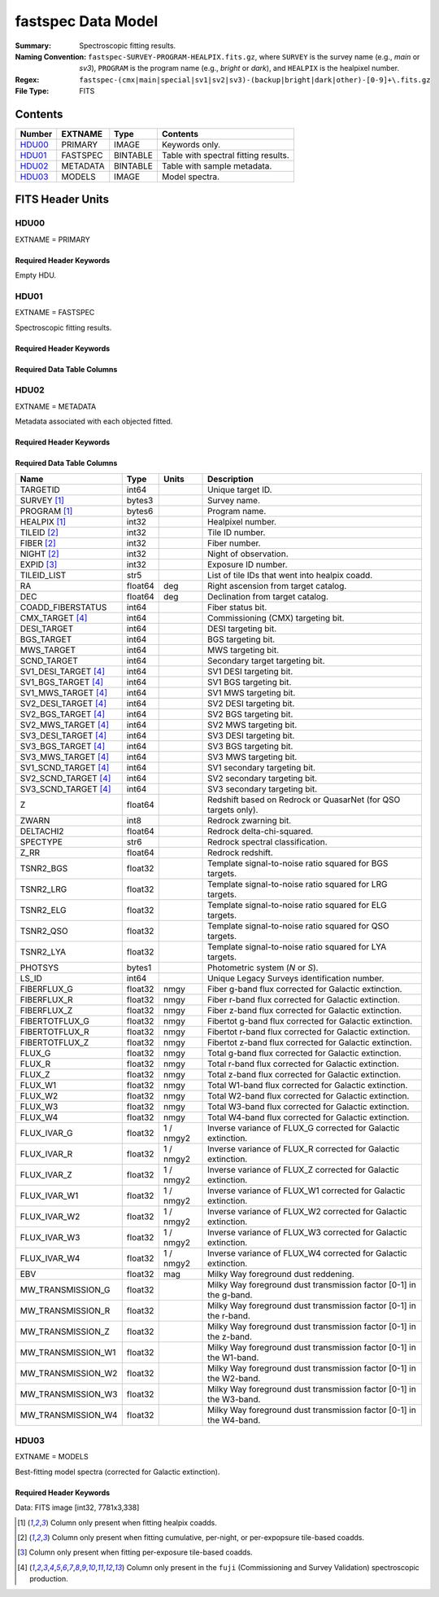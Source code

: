 .. _fastspec datamodel:

===================
fastspec Data Model
===================

:Summary: Spectroscopic fitting results.
:Naming Convention:
    ``fastspec-SURVEY-PROGRAM-HEALPIX.fits.gz``, where
    ``SURVEY`` is the survey name (e.g., *main* or *sv3*), ``PROGRAM`` is the
    program name (e.g., *bright* or *dark*), and ``HEALPIX`` is the healpixel number.
:Regex: ``fastspec-(cmx|main|special|sv1|sv2|sv3)-(backup|bright|dark|other)-[0-9]+\.fits.gz``
:File Type: FITS

Contents
========

====== ============ ======== ======================
Number EXTNAME      Type     Contents
====== ============ ======== ======================
HDU00_ PRIMARY      IMAGE    Keywords only.
HDU01_ FASTSPEC     BINTABLE Table with spectral fitting results.
HDU02_ METADATA     BINTABLE Table with sample metadata.
HDU03_ MODELS       IMAGE    Model spectra.
====== ============ ======== ======================

FITS Header Units
=================

HDU00
-----

EXTNAME = PRIMARY

Required Header Keywords
~~~~~~~~~~~~~~~~~~~~~~~~

.. collapse:: Required Header Keywords Table
    :open:

    .. rst-class:: keywords

    ======== ================ ==== ==============================================
    KEY      Example Value    Type Comment
    ======== ================ ==== ==============================================
    SPECPROD fuji             str  Spectroscopic production name
    COADDTYP healpix          str  Type of spectral coadd (healpix,cumulative,pernight,perexp)
    CHECKSUM ZHWHZHVFZHVFZHVF str  HDU checksum updated 2022-08-02T19:06:22
    DATASUM  0                str  data unit checksum updated 2022-08-02T19:06:22
    ======== ================ ==== ==============================================

Empty HDU.

HDU01
-----

EXTNAME = FASTSPEC

Spectroscopic fitting results.

Required Header Keywords
~~~~~~~~~~~~~~~~~~~~~~~~

.. collapse:: Required Header Keywords Table
    :open:

    .. rst-class:: keywords

    ======== ================ ==== ==============================================
    KEY      Example Value    Type Comment
    ======== ================ ==== ==============================================
    NAXIS1   3115             int  length of dimension 1
    NAXIS2   338              int  length of dimension 2
    CHECKSUM WLDnaKDlWKDlaKDl str  HDU checksum updated 2022-08-03T14:25:08
    DATASUM  756558178        str  data unit checksum updated 2022-08-03T14:25:08
    ======== ================ ==== ==============================================

Required Data Table Columns
~~~~~~~~~~~~~~~~~~~~~~~~~~~

.. rst-class:: columns

========================= ============ ============================= ============================================
Name                      Type        Units                         Description
========================= ============ ============================= ============================================
                 TARGETID        int64                               Unique target ID.
              SURVEY [1]_       bytes3                               Survey name.
             PROGRAM [1]_       bytes6                               Program name.
             HEALPIX [1]_        int32                               Healpixel number.
              TILEID [2]_        int32                               Tile ID number.
               FIBER [2]_        int32                               Fiber number.
               NIGHT [2]_        int32                               Night of observation.
               EXPID [3]_        int32                               Exposure ID number.
                        Z      float64                               Stellar continuum redshift.
                    COEFF float32[168]                               Continuum coefficients.
                    RCHI2      float32                               Reduced chi-squared of the stellar continuum fit.
            CONTINUUM_AGE      float32                           Gyr Light-weighted age.
             CONTINUUM_AV      float32                           mag Intrinsic attenuation.
        CONTINUUM_AV_IVAR      float32                      1 / mag2 Inverse variance of CONTINUUM_AV.
          CONTINUUM_VDISP      float32                        km / s Stellar velocity dispersion.
     CONTINUUM_VDISP_IVAR      float32                      s2 / km2 Inverse variance of CONTINUUM_VDISP.
          CONTINUUM_SNR_B      float32                               Median signal-to-noise ratio per pixel in *b* camera.
          CONTINUUM_SNR_R      float32                               Median signal-to-noise ratio per pixel in *r* camera.
          CONTINUUM_SNR_Z      float32                               Median signal-to-noise ratio per pixel in *z* camera.
   CONTINUUM_SMOOTHCORR_B      float32                       percent Mean value of the smooth continuum correction divided by the best-fitting continuum model in the *b* camera.
   CONTINUUM_SMOOTHCORR_R      float32                       percent Mean value of the smooth continuum correction divided by the best-fitting continuum model in the *r* camera.
   CONTINUUM_SMOOTHCORR_Z      float32                       percent Mean value of the smooth continuum correction divided by the best-fitting continuum model in the *z* camera.
                   DN4000      float32                               Narrow 4000-A break index (from Balogh et al. 1999) measured from the data.
              DN4000_IVAR      float32                               Inverse variance of DN4000.
             DN4000_MODEL      float32                               Narrow 4000-A break index (from Balogh et al. 1999) measured from the best-fitting continuum model.
             FLUX_SYNTH_G      float32                          nmgy g-band flux synthesized from the data.
             FLUX_SYNTH_R      float32                          nmgy r-band flux synthesized from the data.
             FLUX_SYNTH_Z      float32                          nmgy z-band flux synthesized from the data.
       FLUX_SYNTH_MODEL_G      float32                          nmgy g-band flux synthesized from the best-fitting continuum model.
       FLUX_SYNTH_MODEL_R      float32                          nmgy r-band flux synthesized from the best-fitting continuum model.
       FLUX_SYNTH_MODEL_Z      float32                          nmgy z-band flux synthesized from the best-fitting continuum model.
                    RCHI2      float32                               Reduced chi-squared of the full-spectrum fit (continuum plus emission lines).
          LINERCHI2_BROAD      float32                               Reduced chi-squared of an emission-line model which includes broad lines.
          DELTA_LINERCHI2      float32                               Difference in the reduced chi-squared values between an emission-line model with narrow lines only and a model with both broad and narrow lines.
                 NARROW_Z      float32                        km / s Mean redshift of well-measured narrow rest-frame optical emission lines (defaults to CONTINIUUM_Z).
                  BROAD_Z      float32                        km / s Mean redshift of well-measured broad rest-frame optical emission lines (defaults to CONTINIUUM_Z).
                     UV_Z      float32                        km / s Mean redshift of well-measured rest-frame UV emission lines (defaults to CONTINIUUM_Z).
             NARROW_SIGMA      float32                        km / s Mean line-width of well-measured narrow rest-frame optical emission lines.
              BROAD_SIGMA      float32                        km / s Mean line-width of well-measured broad rest-frame optical emission lines.
                 UV_SIGMA      float32                        km / s Mean line-width of well-measured rest-frame UV emission lines.
       MGII_DOUBLET_RATIO      float32                               MgII 2796 / 2803 doublet line-ratio.
        OII_DOUBLET_RATIO      float32                               [OII] 3726 / 3729 doublet line-ratio.
        SII_DOUBLET_RATIO      float32                               [SII] 6731 / 6716 doublet line-ratio.
              OI_1304_AMP      float32  1e-17 erg / (Angstrom cm2 s) Emission line amplitude.
         OI_1304_AMP_IVAR      float32 1e+34 Angstrom2 cm4 s2 / erg2 Inverse variance of line-amplitude.
             OI_1304_FLUX      float32           1e-17 erg / (cm2 s) Gaussian-integrated emission-line flux.
        OI_1304_FLUX_IVAR      float32           1e+34 cm4 s2 / erg2 Inverse variance of integrated flux.
          OI_1304_BOXFLUX      float32           1e-17 erg / (cm2 s) Boxcar-integrated emission-line flux.
           OI_1304_VSHIFT      float32                        km / s Velocity shift relative to CONTINUUM_Z.
            OI_1304_SIGMA      float32                        km / s Gaussian emission-line width.
             OI_1304_CONT      float32  1e-17 erg / (Angstrom cm2 s) Continuum flux at line center.
        OI_1304_CONT_IVAR      float32 1e+34 Angstrom2 cm4 s2 / erg2 Inverse variance of continuum flux.
               OI_1304_EW      float32                      Angstrom Rest-frame emission-line equivalent width.
          OI_1304_EW_IVAR      float32                 1 / Angstrom2 Inverse variance of equivalent width.
       OI_1304_FLUX_LIMIT      float32                 erg / (cm2 s) One-sigma upper limit on the emission line flux.
         OI_1304_EW_LIMIT      float32                      Angstrom One-sigma upper limit on the emission line equivalent width.
             OI_1304_CHI2      float32                               Reduced chi^2 of the line-fit.
             OI_1304_NPIX        int32                               Number of pixels attributed to the emission line.
           SILIV_1396_AMP      float32  1e-17 erg / (Angstrom cm2 s) Emission line amplitude.
      SILIV_1396_AMP_IVAR      float32 1e+34 Angstrom2 cm4 s2 / erg2 Inverse variance of line-amplitude.
          SILIV_1396_FLUX      float32           1e-17 erg / (cm2 s) Gaussian-integrated emission-line flux.
     SILIV_1396_FLUX_IVAR      float32           1e+34 cm4 s2 / erg2 Inverse variance of integrated flux.
       SILIV_1396_BOXFLUX      float32           1e-17 erg / (cm2 s) Boxcar-integrated emission-line flux.
        SILIV_1396_VSHIFT      float32                        km / s Velocity shift relative to CONTINUUM_Z.
         SILIV_1396_SIGMA      float32                        km / s Gaussian emission-line width.
          SILIV_1396_CONT      float32  1e-17 erg / (Angstrom cm2 s) Continuum flux at line center.
     SILIV_1396_CONT_IVAR      float32 1e+34 Angstrom2 cm4 s2 / erg2 Inverse variance of continuum flux.
            SILIV_1396_EW      float32                      Angstrom Rest-frame emission-line equivalent width.
       SILIV_1396_EW_IVAR      float32                 1 / Angstrom2 Inverse variance of equivalent width.
    SILIV_1396_FLUX_LIMIT      float32                 erg / (cm2 s) One-sigma upper limit on the emission line flux.
      SILIV_1396_EW_LIMIT      float32                      Angstrom One-sigma upper limit on the emission line equivalent width.
          SILIV_1396_CHI2      float32                               Reduced chi^2 of the line-fit.
          SILIV_1396_NPIX        int32                               Number of pixels attributed to the emission line.
             CIV_1549_AMP      float32  1e-17 erg / (Angstrom cm2 s) Emission line amplitude.
        CIV_1549_AMP_IVAR      float32 1e+34 Angstrom2 cm4 s2 / erg2 Inverse variance of line-amplitude.
            CIV_1549_FLUX      float32           1e-17 erg / (cm2 s) Gaussian-integrated emission-line flux.
       CIV_1549_FLUX_IVAR      float32           1e+34 cm4 s2 / erg2 Inverse variance of integrated flux.
         CIV_1549_BOXFLUX      float32           1e-17 erg / (cm2 s) Boxcar-integrated emission-line flux.
          CIV_1549_VSHIFT      float32                        km / s Velocity shift relative to CONTINUUM_Z.
           CIV_1549_SIGMA      float32                        km / s Gaussian emission-line width.
            CIV_1549_CONT      float32  1e-17 erg / (Angstrom cm2 s) Continuum flux at line center.
       CIV_1549_CONT_IVAR      float32 1e+34 Angstrom2 cm4 s2 / erg2 Inverse variance of continuum flux.
              CIV_1549_EW      float32                      Angstrom Rest-frame emission-line equivalent width.
         CIV_1549_EW_IVAR      float32                 1 / Angstrom2 Inverse variance of equivalent width.
      CIV_1549_FLUX_LIMIT      float32                 erg / (cm2 s) One-sigma upper limit on the emission line flux.
        CIV_1549_EW_LIMIT      float32                      Angstrom One-sigma upper limit on the emission line equivalent width.
            CIV_1549_CHI2      float32                               Reduced chi^2 of the line-fit.
            CIV_1549_NPIX        int32                               Number of pixels attributed to the emission line.
          SILIII_1892_AMP      float32  1e-17 erg / (Angstrom cm2 s) Emission line amplitude.
     SILIII_1892_AMP_IVAR      float32 1e+34 Angstrom2 cm4 s2 / erg2 Inverse variance of line-amplitude.
         SILIII_1892_FLUX      float32           1e-17 erg / (cm2 s) Gaussian-integrated emission-line flux.
    SILIII_1892_FLUX_IVAR      float32           1e+34 cm4 s2 / erg2 Inverse variance of integrated flux.
      SILIII_1892_BOXFLUX      float32           1e-17 erg / (cm2 s) Boxcar-integrated emission-line flux.
       SILIII_1892_VSHIFT      float32                        km / s Velocity shift relative to CONTINUUM_Z.
        SILIII_1892_SIGMA      float32                        km / s Gaussian emission-line width.
         SILIII_1892_CONT      float32  1e-17 erg / (Angstrom cm2 s) Continuum flux at line center.
    SILIII_1892_CONT_IVAR      float32 1e+34 Angstrom2 cm4 s2 / erg2 Inverse variance of continuum flux.
           SILIII_1892_EW      float32                      Angstrom Rest-frame emission-line equivalent width.
      SILIII_1892_EW_IVAR      float32                 1 / Angstrom2 Inverse variance of equivalent width.
   SILIII_1892_FLUX_LIMIT      float32                 erg / (cm2 s) One-sigma upper limit on the emission line flux.
     SILIII_1892_EW_LIMIT      float32                      Angstrom One-sigma upper limit on the emission line equivalent width.
         SILIII_1892_CHI2      float32                               Reduced chi^2 of the line-fit.
         SILIII_1892_NPIX        int32                               Number of pixels attributed to the emission line.
            CIII_1908_AMP      float32  1e-17 erg / (Angstrom cm2 s) Emission line amplitude.
       CIII_1908_AMP_IVAR      float32 1e+34 Angstrom2 cm4 s2 / erg2 Inverse variance of line-amplitude.
           CIII_1908_FLUX      float32           1e-17 erg / (cm2 s) Gaussian-integrated emission-line flux.
      CIII_1908_FLUX_IVAR      float32           1e+34 cm4 s2 / erg2 Inverse variance of integrated flux.
        CIII_1908_BOXFLUX      float32           1e-17 erg / (cm2 s) Boxcar-integrated emission-line flux.
         CIII_1908_VSHIFT      float32                        km / s Velocity shift relative to CONTINUUM_Z.
          CIII_1908_SIGMA      float32                        km / s Gaussian emission-line width.
           CIII_1908_CONT      float32  1e-17 erg / (Angstrom cm2 s) Continuum flux at line center.
      CIII_1908_CONT_IVAR      float32 1e+34 Angstrom2 cm4 s2 / erg2 Inverse variance of continuum flux.
             CIII_1908_EW      float32                      Angstrom Rest-frame emission-line equivalent width.
        CIII_1908_EW_IVAR      float32                 1 / Angstrom2 Inverse variance of equivalent width.
     CIII_1908_FLUX_LIMIT      float32                 erg / (cm2 s) One-sigma upper limit on the emission line flux.
       CIII_1908_EW_LIMIT      float32                      Angstrom One-sigma upper limit on the emission line equivalent width.
           CIII_1908_CHI2      float32                               Reduced chi^2 of the line-fit.
           CIII_1908_NPIX        int32                               Number of pixels attributed to the emission line.
            MGII_2796_AMP      float32  1e-17 erg / (Angstrom cm2 s) Emission line amplitude.
       MGII_2796_AMP_IVAR      float32 1e+34 Angstrom2 cm4 s2 / erg2 Inverse variance of line-amplitude.
           MGII_2796_FLUX      float32           1e-17 erg / (cm2 s) Gaussian-integrated emission-line flux.
      MGII_2796_FLUX_IVAR      float32           1e+34 cm4 s2 / erg2 Inverse variance of integrated flux.
        MGII_2796_BOXFLUX      float32           1e-17 erg / (cm2 s) Boxcar-integrated emission-line flux.
         MGII_2796_VSHIFT      float32                        km / s Velocity shift relative to CONTINUUM_Z.
          MGII_2796_SIGMA      float32                        km / s Gaussian emission-line width.
           MGII_2796_CONT      float32  1e-17 erg / (Angstrom cm2 s) Continuum flux at line center.
      MGII_2796_CONT_IVAR      float32 1e+34 Angstrom2 cm4 s2 / erg2 Inverse variance of continuum flux.
             MGII_2796_EW      float32                      Angstrom Rest-frame emission-line equivalent width.
        MGII_2796_EW_IVAR      float32                 1 / Angstrom2 Inverse variance of equivalent width.
     MGII_2796_FLUX_LIMIT      float32                 erg / (cm2 s) One-sigma upper limit on the emission line flux.
       MGII_2796_EW_LIMIT      float32                      Angstrom One-sigma upper limit on the emission line equivalent width.
           MGII_2796_CHI2      float32                               Reduced chi^2 of the line-fit.
           MGII_2796_NPIX        int32                               Number of pixels attributed to the emission line.
            MGII_2803_AMP      float32  1e-17 erg / (Angstrom cm2 s) Emission line amplitude.
       MGII_2803_AMP_IVAR      float32 1e+34 Angstrom2 cm4 s2 / erg2 Inverse variance of line-amplitude.
           MGII_2803_FLUX      float32           1e-17 erg / (cm2 s) Gaussian-integrated emission-line flux.
      MGII_2803_FLUX_IVAR      float32           1e+34 cm4 s2 / erg2 Inverse variance of integrated flux.
        MGII_2803_BOXFLUX      float32           1e-17 erg / (cm2 s) Boxcar-integrated emission-line flux.
         MGII_2803_VSHIFT      float32                        km / s Velocity shift relative to CONTINUUM_Z.
          MGII_2803_SIGMA      float32                        km / s Gaussian emission-line width.
           MGII_2803_CONT      float32  1e-17 erg / (Angstrom cm2 s) Continuum flux at line center.
      MGII_2803_CONT_IVAR      float32 1e+34 Angstrom2 cm4 s2 / erg2 Inverse variance of continuum flux.
             MGII_2803_EW      float32                      Angstrom Rest-frame emission-line equivalent width.
        MGII_2803_EW_IVAR      float32                 1 / Angstrom2 Inverse variance of equivalent width.
     MGII_2803_FLUX_LIMIT      float32                 erg / (cm2 s) One-sigma upper limit on the emission line flux.
       MGII_2803_EW_LIMIT      float32                      Angstrom One-sigma upper limit on the emission line equivalent width.
           MGII_2803_CHI2      float32                               Reduced chi^2 of the line-fit.
           MGII_2803_NPIX        int32                               Number of pixels attributed to the emission line.
             NEV_3346_AMP      float32  1e-17 erg / (Angstrom cm2 s) Emission line amplitude.
        NEV_3346_AMP_IVAR      float32 1e+34 Angstrom2 cm4 s2 / erg2 Inverse variance of line-amplitude.
            NEV_3346_FLUX      float32           1e-17 erg / (cm2 s) Gaussian-integrated emission-line flux.
       NEV_3346_FLUX_IVAR      float32           1e+34 cm4 s2 / erg2 Inverse variance of integrated flux.
         NEV_3346_BOXFLUX      float32           1e-17 erg / (cm2 s) Boxcar-integrated emission-line flux.
          NEV_3346_VSHIFT      float32                        km / s Velocity shift relative to CONTINUUM_Z.
           NEV_3346_SIGMA      float32                        km / s Gaussian emission-line width.
            NEV_3346_CONT      float32  1e-17 erg / (Angstrom cm2 s) Continuum flux at line center.
       NEV_3346_CONT_IVAR      float32 1e+34 Angstrom2 cm4 s2 / erg2 Inverse variance of continuum flux.
              NEV_3346_EW      float32                      Angstrom Rest-frame emission-line equivalent width.
         NEV_3346_EW_IVAR      float32                 1 / Angstrom2 Inverse variance of equivalent width.
      NEV_3346_FLUX_LIMIT      float32                 erg / (cm2 s) One-sigma upper limit on the emission line flux.
        NEV_3346_EW_LIMIT      float32                      Angstrom One-sigma upper limit on the emission line equivalent width.
            NEV_3346_CHI2      float32                               Reduced chi^2 of the line-fit.
            NEV_3346_NPIX        int32                               Number of pixels attributed to the emission line.
             NEV_3426_AMP      float32  1e-17 erg / (Angstrom cm2 s) Emission line amplitude.
        NEV_3426_AMP_IVAR      float32 1e+34 Angstrom2 cm4 s2 / erg2 Inverse variance of line-amplitude.
            NEV_3426_FLUX      float32           1e-17 erg / (cm2 s) Gaussian-integrated emission-line flux.
       NEV_3426_FLUX_IVAR      float32           1e+34 cm4 s2 / erg2 Inverse variance of integrated flux.
         NEV_3426_BOXFLUX      float32           1e-17 erg / (cm2 s) Boxcar-integrated emission-line flux.
          NEV_3426_VSHIFT      float32                        km / s Velocity shift relative to CONTINUUM_Z.
           NEV_3426_SIGMA      float32                        km / s Gaussian emission-line width.
            NEV_3426_CONT      float32  1e-17 erg / (Angstrom cm2 s) Continuum flux at line center.
       NEV_3426_CONT_IVAR      float32 1e+34 Angstrom2 cm4 s2 / erg2 Inverse variance of continuum flux.
              NEV_3426_EW      float32                      Angstrom Rest-frame emission-line equivalent width.
         NEV_3426_EW_IVAR      float32                 1 / Angstrom2 Inverse variance of equivalent width.
      NEV_3426_FLUX_LIMIT      float32                 erg / (cm2 s) One-sigma upper limit on the emission line flux.
        NEV_3426_EW_LIMIT      float32                      Angstrom One-sigma upper limit on the emission line equivalent width.
            NEV_3426_CHI2      float32                               Reduced chi^2 of the line-fit.
            NEV_3426_NPIX        int32                               Number of pixels attributed to the emission line.
             OII_3726_AMP      float32  1e-17 erg / (Angstrom cm2 s) Emission line amplitude.
        OII_3726_AMP_IVAR      float32 1e+34 Angstrom2 cm4 s2 / erg2 Inverse variance of line-amplitude.
            OII_3726_FLUX      float32           1e-17 erg / (cm2 s) Gaussian-integrated emission-line flux.
       OII_3726_FLUX_IVAR      float32           1e+34 cm4 s2 / erg2 Inverse variance of integrated flux.
         OII_3726_BOXFLUX      float32           1e-17 erg / (cm2 s) Boxcar-integrated emission-line flux.
          OII_3726_VSHIFT      float32                        km / s Velocity shift relative to CONTINUUM_Z.
           OII_3726_SIGMA      float32                        km / s Gaussian emission-line width.
            OII_3726_CONT      float32  1e-17 erg / (Angstrom cm2 s) Continuum flux at line center.
       OII_3726_CONT_IVAR      float32 1e+34 Angstrom2 cm4 s2 / erg2 Inverse variance of continuum flux.
              OII_3726_EW      float32                      Angstrom Rest-frame emission-line equivalent width.
         OII_3726_EW_IVAR      float32                 1 / Angstrom2 Inverse variance of equivalent width.
      OII_3726_FLUX_LIMIT      float32                 erg / (cm2 s) One-sigma upper limit on the emission line flux.
        OII_3726_EW_LIMIT      float32                      Angstrom One-sigma upper limit on the emission line equivalent width.
            OII_3726_CHI2      float32                               Reduced chi^2 of the line-fit (default value 1e6).
            OII_3726_NPIX        int32                               Number of pixels attributed to the emission line.
             OII_3729_AMP      float32  1e-17 erg / (Angstrom cm2 s) Emission line amplitude.
        OII_3729_AMP_IVAR      float32 1e+34 Angstrom2 cm4 s2 / erg2 Inverse variance of line-amplitude.
            OII_3729_FLUX      float32           1e-17 erg / (cm2 s) Gaussian-integrated emission-line flux.
       OII_3729_FLUX_IVAR      float32           1e+34 cm4 s2 / erg2 Inverse variance of integrated flux.
         OII_3729_BOXFLUX      float32           1e-17 erg / (cm2 s) Boxcar-integrated emission-line flux.
          OII_3729_VSHIFT      float32                        km / s Velocity shift relative to CONTINUUM_Z.
           OII_3729_SIGMA      float32                        km / s Gaussian emission-line width.
            OII_3729_CONT      float32  1e-17 erg / (Angstrom cm2 s) Continuum flux at line center.
       OII_3729_CONT_IVAR      float32 1e+34 Angstrom2 cm4 s2 / erg2 Inverse variance of continuum flux.
              OII_3729_EW      float32                      Angstrom Rest-frame emission-line equivalent width.
         OII_3729_EW_IVAR      float32                 1 / Angstrom2 Inverse variance of equivalent width.
      OII_3729_FLUX_LIMIT      float32                 erg / (cm2 s) One-sigma upper limit on the emission line flux.
        OII_3729_EW_LIMIT      float32                      Angstrom One-sigma upper limit on the emission line equivalent width.
            OII_3729_CHI2      float32                               Reduced chi^2 of the line-fit (default value 1e6).
            OII_3729_NPIX        int32                               Number of pixels attributed to the emission line.
           NEIII_3869_AMP      float32  1e-17 erg / (Angstrom cm2 s) Emission line amplitude.
      NEIII_3869_AMP_IVAR      float32 1e+34 Angstrom2 cm4 s2 / erg2 Inverse variance of line-amplitude.
          NEIII_3869_FLUX      float32           1e-17 erg / (cm2 s) Gaussian-integrated emission-line flux.
     NEIII_3869_FLUX_IVAR      float32           1e+34 cm4 s2 / erg2 Inverse variance of integrated flux.
       NEIII_3869_BOXFLUX      float32           1e-17 erg / (cm2 s) Boxcar-integrated emission-line flux.
        NEIII_3869_VSHIFT      float32                        km / s Velocity shift relative to CONTINUUM_Z.
         NEIII_3869_SIGMA      float32                        km / s Gaussian emission-line width.
          NEIII_3869_CONT      float32  1e-17 erg / (Angstrom cm2 s) Continuum flux at line center.
     NEIII_3869_CONT_IVAR      float32 1e+34 Angstrom2 cm4 s2 / erg2 Inverse variance of continuum flux.
            NEIII_3869_EW      float32                      Angstrom Rest-frame emission-line equivalent width.
       NEIII_3869_EW_IVAR      float32                 1 / Angstrom2 Inverse variance of equivalent width.
    NEIII_3869_FLUX_LIMIT      float32                 erg / (cm2 s) One-sigma upper limit on the emission line flux.
      NEIII_3869_EW_LIMIT      float32                      Angstrom One-sigma upper limit on the emission line equivalent width.
          NEIII_3869_CHI2      float32                               Reduced chi^2 of the line-fit.
          NEIII_3869_NPIX        int32                               Number of pixels attributed to the emission line.
                   H6_AMP      float32  1e-17 erg / (Angstrom cm2 s) Emission line amplitude.
              H6_AMP_IVAR      float32 1e+34 Angstrom2 cm4 s2 / erg2 Inverse variance of line-amplitude.
                  H6_FLUX      float32           1e-17 erg / (cm2 s) Gaussian-integrated emission-line flux.
             H6_FLUX_IVAR      float32           1e+34 cm4 s2 / erg2 Inverse variance of integrated flux.
               H6_BOXFLUX      float32           1e-17 erg / (cm2 s) Boxcar-integrated emission-line flux.
                H6_VSHIFT      float32                        km / s Velocity shift relative to CONTINUUM_Z.
                 H6_SIGMA      float32                        km / s Gaussian emission-line width.
                  H6_CONT      float32  1e-17 erg / (Angstrom cm2 s) Continuum flux at line center.
             H6_CONT_IVAR      float32 1e+34 Angstrom2 cm4 s2 / erg2 Inverse variance of continuum flux.
                    H6_EW      float32                      Angstrom Rest-frame emission-line equivalent width.
               H6_EW_IVAR      float32                 1 / Angstrom2 Inverse variance of equivalent width.
            H6_FLUX_LIMIT      float32                 erg / (cm2 s) One-sigma upper limit on the emission line flux.
              H6_EW_LIMIT      float32                      Angstrom One-sigma upper limit on the emission line equivalent width.
                  H6_CHI2      float32                               Reduced chi^2 of the line-fit.
                  H6_NPIX        int32                               Number of pixels attributed to the emission line.
             H6_BROAD_AMP      float32  1e-17 erg / (Angstrom cm2 s) Emission line amplitude.
        H6_BROAD_AMP_IVAR      float32 1e+34 Angstrom2 cm4 s2 / erg2 Inverse variance of line-amplitude.
            H6_BROAD_FLUX      float32           1e-17 erg / (cm2 s) Gaussian-integrated emission-line flux.
       H6_BROAD_FLUX_IVAR      float32           1e+34 cm4 s2 / erg2 Inverse variance of integrated flux.
         H6_BROAD_BOXFLUX      float32           1e-17 erg / (cm2 s) Boxcar-integrated emission-line flux.
          H6_BROAD_VSHIFT      float32                        km / s Velocity shift relative to CONTINUUM_Z.
           H6_BROAD_SIGMA      float32                        km / s Gaussian emission-line width.
            H6_BROAD_CONT      float32  1e-17 erg / (Angstrom cm2 s) Continuum flux at line center.
       H6_BROAD_CONT_IVAR      float32 1e+34 Angstrom2 cm4 s2 / erg2 Inverse variance of continuum flux.
              H6_BROAD_EW      float32                      Angstrom Rest-frame emission-line equivalent width.
         H6_BROAD_EW_IVAR      float32                 1 / Angstrom2 Inverse variance of equivalent width.
      H6_BROAD_FLUX_LIMIT      float32                 erg / (cm2 s) One-sigma upper limit on the emission line flux.
        H6_BROAD_EW_LIMIT      float32                      Angstrom One-sigma upper limit on the emission line equivalent width.
            H6_BROAD_CHI2      float32                               Reduced chi^2 of the line-fit (default value 1e6).
            H6_BROAD_NPIX        int32                               Number of pixels attributed to the emission line.
             HEPSILON_AMP      float32  1e-17 erg / (Angstrom cm2 s) Emission line amplitude.
        HEPSILON_AMP_IVAR      float32 1e+34 Angstrom2 cm4 s2 / erg2 Inverse variance of line-amplitude.
            HEPSILON_FLUX      float32           1e-17 erg / (cm2 s) Gaussian-integrated emission-line flux.
       HEPSILON_FLUX_IVAR      float32           1e+34 cm4 s2 / erg2 Inverse variance of integrated flux.
         HEPSILON_BOXFLUX      float32           1e-17 erg / (cm2 s) Boxcar-integrated emission-line flux.
          HEPSILON_VSHIFT      float32                        km / s Velocity shift relative to CONTINUUM_Z.
           HEPSILON_SIGMA      float32                        km / s Gaussian emission-line width.
            HEPSILON_CONT      float32  1e-17 erg / (Angstrom cm2 s) Continuum flux at line center.
       HEPSILON_CONT_IVAR      float32 1e+34 Angstrom2 cm4 s2 / erg2 Inverse variance of continuum flux.
              HEPSILON_EW      float32                      Angstrom Rest-frame emission-line equivalent width.
         HEPSILON_EW_IVAR      float32                 1 / Angstrom2 Inverse variance of equivalent width.
      HEPSILON_FLUX_LIMIT      float32                 erg / (cm2 s) One-sigma upper limit on the emission line flux.
        HEPSILON_EW_LIMIT      float32                      Angstrom One-sigma upper limit on the emission line equivalent width.
            HEPSILON_CHI2      float32                               Reduced chi^2 of the line-fit (default value 1e6).
            HEPSILON_NPIX        int32                               Number of pixels attributed to the emission line.
       HEPSILON_BROAD_AMP      float32  1e-17 erg / (Angstrom cm2 s) Emission line amplitude.
  HEPSILON_BROAD_AMP_IVAR      float32 1e+34 Angstrom2 cm4 s2 / erg2 Inverse variance of line-amplitude.
      HEPSILON_BROAD_FLUX      float32           1e-17 erg / (cm2 s) Gaussian-integrated emission-line flux.
 HEPSILON_BROAD_FLUX_IVAR      float32           1e+34 cm4 s2 / erg2 Inverse variance of integrated flux.
   HEPSILON_BROAD_BOXFLUX      float32           1e-17 erg / (cm2 s) Boxcar-integrated emission-line flux.
    HEPSILON_BROAD_VSHIFT      float32                        km / s Velocity shift relative to CONTINUUM_Z.
     HEPSILON_BROAD_SIGMA      float32                        km / s Gaussian emission-line width.
      HEPSILON_BROAD_CONT      float32  1e-17 erg / (Angstrom cm2 s) Continuum flux at line center.
 HEPSILON_BROAD_CONT_IVAR      float32 1e+34 Angstrom2 cm4 s2 / erg2 Inverse variance of continuum flux.
        HEPSILON_BROAD_EW      float32                      Angstrom Rest-frame emission-line equivalent width.
   HEPSILON_BROAD_EW_IVAR      float32                 1 / Angstrom2 Inverse variance of equivalent width.
HEPSILON_BROAD_FLUX_LIMIT      float32                 erg / (cm2 s) One-sigma upper limit on the emission line flux.
  HEPSILON_BROAD_EW_LIMIT      float32                      Angstrom One-sigma upper limit on the emission line equivalent width.
      HEPSILON_BROAD_CHI2      float32                               Reduced chi^2 of the line-fit (default value 1e6).
      HEPSILON_BROAD_NPIX        int32                               Number of pixels attributed to the emission line.
               HDELTA_AMP      float32  1e-17 erg / (Angstrom cm2 s) Emission line amplitude.
          HDELTA_AMP_IVAR      float32 1e+34 Angstrom2 cm4 s2 / erg2 Inverse variance of line-amplitude.
              HDELTA_FLUX      float32           1e-17 erg / (cm2 s) Gaussian-integrated emission-line flux.
         HDELTA_FLUX_IVAR      float32           1e+34 cm4 s2 / erg2 Inverse variance of integrated flux.
           HDELTA_BOXFLUX      float32           1e-17 erg / (cm2 s) Boxcar-integrated emission-line flux.
            HDELTA_VSHIFT      float32                        km / s Velocity shift relative to CONTINUUM_Z.
             HDELTA_SIGMA      float32                        km / s Gaussian emission-line width.
              HDELTA_CONT      float32  1e-17 erg / (Angstrom cm2 s) Continuum flux at line center.
         HDELTA_CONT_IVAR      float32 1e+34 Angstrom2 cm4 s2 / erg2 Inverse variance of continuum flux.
                HDELTA_EW      float32                      Angstrom Rest-frame emission-line equivalent width.
           HDELTA_EW_IVAR      float32                 1 / Angstrom2 Inverse variance of equivalent width.
        HDELTA_FLUX_LIMIT      float32                 erg / (cm2 s) One-sigma upper limit on the emission line flux.
          HDELTA_EW_LIMIT      float32                      Angstrom One-sigma upper limit on the emission line equivalent width.
              HDELTA_CHI2      float32                               Reduced chi^2 of the line-fit.
              HDELTA_NPIX        int32                               Number of pixels attributed to the emission line.
         HDELTA_BROAD_AMP      float32  1e-17 erg / (Angstrom cm2 s) Emission line amplitude.
    HDELTA_BROAD_AMP_IVAR      float32 1e+34 Angstrom2 cm4 s2 / erg2 Inverse variance of line-amplitude.
        HDELTA_BROAD_FLUX      float32           1e-17 erg / (cm2 s) Gaussian-integrated emission-line flux.
   HDELTA_BROAD_FLUX_IVAR      float32           1e+34 cm4 s2 / erg2 Inverse variance of integrated flux.
     HDELTA_BROAD_BOXFLUX      float32           1e-17 erg / (cm2 s) Boxcar-integrated emission-line flux.
      HDELTA_BROAD_VSHIFT      float32                        km / s Velocity shift relative to CONTINUUM_Z.
       HDELTA_BROAD_SIGMA      float32                        km / s Gaussian emission-line width.
        HDELTA_BROAD_CONT      float32  1e-17 erg / (Angstrom cm2 s) Continuum flux at line center.
   HDELTA_BROAD_CONT_IVAR      float32 1e+34 Angstrom2 cm4 s2 / erg2 Inverse variance of continuum flux.
          HDELTA_BROAD_EW      float32                      Angstrom Rest-frame emission-line equivalent width.
     HDELTA_BROAD_EW_IVAR      float32                 1 / Angstrom2 Inverse variance of equivalent width.
  HDELTA_BROAD_FLUX_LIMIT      float32                 erg / (cm2 s) One-sigma upper limit on the emission line flux.
    HDELTA_BROAD_EW_LIMIT      float32                      Angstrom One-sigma upper limit on the emission line equivalent width.
        HDELTA_BROAD_CHI2      float32                               Reduced chi^2 of the line-fit (default value 1e6).
        HDELTA_BROAD_NPIX        int32                               Number of pixels attributed to the emission line.
               HGAMMA_AMP      float32  1e-17 erg / (Angstrom cm2 s) Emission line amplitude.
          HGAMMA_AMP_IVAR      float32 1e+34 Angstrom2 cm4 s2 / erg2 Inverse variance of line-amplitude.
              HGAMMA_FLUX      float32           1e-17 erg / (cm2 s) Gaussian-integrated emission-line flux.
         HGAMMA_FLUX_IVAR      float32           1e+34 cm4 s2 / erg2 Inverse variance of integrated flux.
           HGAMMA_BOXFLUX      float32           1e-17 erg / (cm2 s) Boxcar-integrated emission-line flux.
            HGAMMA_VSHIFT      float32                        km / s Velocity shift relative to CONTINUUM_Z.
             HGAMMA_SIGMA      float32                        km / s Gaussian emission-line width.
              HGAMMA_CONT      float32  1e-17 erg / (Angstrom cm2 s) Continuum flux at line center.
         HGAMMA_CONT_IVAR      float32 1e+34 Angstrom2 cm4 s2 / erg2 Inverse variance of continuum flux.
                HGAMMA_EW      float32                      Angstrom Rest-frame emission-line equivalent width.
           HGAMMA_EW_IVAR      float32                 1 / Angstrom2 Inverse variance of equivalent width.
        HGAMMA_FLUX_LIMIT      float32                 erg / (cm2 s) One-sigma upper limit on the emission line flux.
          HGAMMA_EW_LIMIT      float32                      Angstrom One-sigma upper limit on the emission line equivalent width.
              HGAMMA_CHI2      float32                               Reduced chi^2 of the line-fit (default value 1e6).
              HGAMMA_NPIX        int32                               Number of pixels attributed to the emission line.
         HGAMMA_BROAD_AMP      float32  1e-17 erg / (Angstrom cm2 s) Emission line amplitude.
    HGAMMA_BROAD_AMP_IVAR      float32 1e+34 Angstrom2 cm4 s2 / erg2 Inverse variance of line-amplitude.
        HGAMMA_BROAD_FLUX      float32           1e-17 erg / (cm2 s) Gaussian-integrated emission-line flux.
   HGAMMA_BROAD_FLUX_IVAR      float32           1e+34 cm4 s2 / erg2 Inverse variance of integrated flux.
     HGAMMA_BROAD_BOXFLUX      float32           1e-17 erg / (cm2 s) Boxcar-integrated emission-line flux.
      HGAMMA_BROAD_VSHIFT      float32                        km / s Velocity shift relative to CONTINUUM_Z.
       HGAMMA_BROAD_SIGMA      float32                        km / s Gaussian emission-line width.
        HGAMMA_BROAD_CONT      float32  1e-17 erg / (Angstrom cm2 s) Continuum flux at line center.
   HGAMMA_BROAD_CONT_IVAR      float32 1e+34 Angstrom2 cm4 s2 / erg2 Inverse variance of continuum flux.
          HGAMMA_BROAD_EW      float32                      Angstrom Rest-frame emission-line equivalent width.
     HGAMMA_BROAD_EW_IVAR      float32                 1 / Angstrom2 Inverse variance of equivalent width.
  HGAMMA_BROAD_FLUX_LIMIT      float32                 erg / (cm2 s) One-sigma upper limit on the emission line flux.
    HGAMMA_BROAD_EW_LIMIT      float32                      Angstrom One-sigma upper limit on the emission line equivalent width.
        HGAMMA_BROAD_CHI2      float32                               Reduced chi^2 of the line-fit (default value 1e6).
        HGAMMA_BROAD_NPIX        int32                               Number of pixels attributed to the emission line.
            OIII_4363_AMP      float32  1e-17 erg / (Angstrom cm2 s) Emission line amplitude.
       OIII_4363_AMP_IVAR      float32 1e+34 Angstrom2 cm4 s2 / erg2 Inverse variance of line-amplitude.
           OIII_4363_FLUX      float32           1e-17 erg / (cm2 s) Gaussian-integrated emission-line flux.
      OIII_4363_FLUX_IVAR      float32           1e+34 cm4 s2 / erg2 Inverse variance of integrated flux.
        OIII_4363_BOXFLUX      float32           1e-17 erg / (cm2 s) Boxcar-integrated emission-line flux.
         OIII_4363_VSHIFT      float32                        km / s Velocity shift relative to CONTINUUM_Z.
          OIII_4363_SIGMA      float32                        km / s Gaussian emission-line width.
           OIII_4363_CONT      float32  1e-17 erg / (Angstrom cm2 s) Continuum flux at line center.
      OIII_4363_CONT_IVAR      float32 1e+34 Angstrom2 cm4 s2 / erg2 Inverse variance of continuum flux.
             OIII_4363_EW      float32                      Angstrom Rest-frame emission-line equivalent width.
        OIII_4363_EW_IVAR      float32                 1 / Angstrom2 Inverse variance of equivalent width.
     OIII_4363_FLUX_LIMIT      float32                 erg / (cm2 s) One-sigma upper limit on the emission line flux.
       OIII_4363_EW_LIMIT      float32                      Angstrom One-sigma upper limit on the emission line equivalent width.
           OIII_4363_CHI2      float32                               Reduced chi^2 of the line-fit (default value 1e6).
           OIII_4363_NPIX        int32                               Number of pixels attributed to the emission line.
             HEI_4471_AMP      float32  1e-17 erg / (Angstrom cm2 s) Emission line amplitude.
        HEI_4471_AMP_IVAR      float32 1e+34 Angstrom2 cm4 s2 / erg2 Inverse variance of line-amplitude.
            HEI_4471_FLUX      float32           1e-17 erg / (cm2 s) Gaussian-integrated emission-line flux.
       HEI_4471_FLUX_IVAR      float32           1e+34 cm4 s2 / erg2 Inverse variance of integrated flux.
         HEI_4471_BOXFLUX      float32           1e-17 erg / (cm2 s) Boxcar-integrated emission-line flux.
          HEI_4471_VSHIFT      float32                        km / s Velocity shift relative to CONTINUUM_Z.
           HEI_4471_SIGMA      float32                        km / s Gaussian emission-line width.
            HEI_4471_CONT      float32  1e-17 erg / (Angstrom cm2 s) Continuum flux at line center.
       HEI_4471_CONT_IVAR      float32 1e+34 Angstrom2 cm4 s2 / erg2 Inverse variance of continuum flux.
              HEI_4471_EW      float32                      Angstrom Rest-frame emission-line equivalent width.
         HEI_4471_EW_IVAR      float32                 1 / Angstrom2 Inverse variance of equivalent width.
      HEI_4471_FLUX_LIMIT      float32                 erg / (cm2 s) One-sigma upper limit on the emission line flux.
        HEI_4471_EW_LIMIT      float32                      Angstrom One-sigma upper limit on the emission line equivalent width.
            HEI_4471_CHI2      float32                               Reduced chi^2 of the line-fit.
            HEI_4471_NPIX        int32                               Number of pixels attributed to the emission line.
            HEII_4686_AMP      float32  1e-17 erg / (Angstrom cm2 s) Emission line amplitude.
       HEII_4686_AMP_IVAR      float32 1e+34 Angstrom2 cm4 s2 / erg2 Inverse variance of line-amplitude.
           HEII_4686_FLUX      float32           1e-17 erg / (cm2 s) Gaussian-integrated emission-line flux.
      HEII_4686_FLUX_IVAR      float32           1e+34 cm4 s2 / erg2 Inverse variance of integrated flux.
        HEII_4686_BOXFLUX      float32           1e-17 erg / (cm2 s) Boxcar-integrated emission-line flux.
         HEII_4686_VSHIFT      float32                        km / s Velocity shift relative to CONTINUUM_Z.
          HEII_4686_SIGMA      float32                        km / s Gaussian emission-line width.
           HEII_4686_CONT      float32  1e-17 erg / (Angstrom cm2 s) Continuum flux at line center.
      HEII_4686_CONT_IVAR      float32 1e+34 Angstrom2 cm4 s2 / erg2 Inverse variance of continuum flux.
             HEII_4686_EW      float32                      Angstrom Rest-frame emission-line equivalent width.
        HEII_4686_EW_IVAR      float32                 1 / Angstrom2 Inverse variance of equivalent width.
     HEII_4686_FLUX_LIMIT      float32                 erg / (cm2 s) One-sigma upper limit on the emission line flux.
       HEII_4686_EW_LIMIT      float32                      Angstrom One-sigma upper limit on the emission line equivalent width.
           HEII_4686_CHI2      float32                               Reduced chi^2 of the line-fit.
           HEII_4686_NPIX        int32                               Number of pixels attributed to the emission line.
                HBETA_AMP      float32  1e-17 erg / (Angstrom cm2 s) Emission line amplitude.
           HBETA_AMP_IVAR      float32 1e+34 Angstrom2 cm4 s2 / erg2 Inverse variance of line-amplitude.
               HBETA_FLUX      float32           1e-17 erg / (cm2 s) Gaussian-integrated emission-line flux.
          HBETA_FLUX_IVAR      float32           1e+34 cm4 s2 / erg2 Inverse variance of integrated flux.
            HBETA_BOXFLUX      float32           1e-17 erg / (cm2 s) Boxcar-integrated emission-line flux.
             HBETA_VSHIFT      float32                        km / s Velocity shift relative to CONTINUUM_Z.
              HBETA_SIGMA      float32                        km / s Gaussian emission-line width.
               HBETA_CONT      float32  1e-17 erg / (Angstrom cm2 s) Continuum flux at line center.
          HBETA_CONT_IVAR      float32 1e+34 Angstrom2 cm4 s2 / erg2 Inverse variance of continuum flux.
                 HBETA_EW      float32                      Angstrom Rest-frame emission-line equivalent width.
            HBETA_EW_IVAR      float32                 1 / Angstrom2 Inverse variance of equivalent width.
         HBETA_FLUX_LIMIT      float32                 erg / (cm2 s) One-sigma upper limit on the emission line flux.
           HBETA_EW_LIMIT      float32                      Angstrom One-sigma upper limit on the emission line equivalent width.
               HBETA_CHI2      float32                               Reduced chi^2 of the line-fit (default value 1e6).
               HBETA_NPIX        int32                               Number of pixels attributed to the emission line.
          HBETA_BROAD_AMP      float32  1e-17 erg / (Angstrom cm2 s) Emission line amplitude.
     HBETA_BROAD_AMP_IVAR      float32 1e+34 Angstrom2 cm4 s2 / erg2 Inverse variance of line-amplitude.
         HBETA_BROAD_FLUX      float32           1e-17 erg / (cm2 s) Gaussian-integrated emission-line flux.
    HBETA_BROAD_FLUX_IVAR      float32           1e+34 cm4 s2 / erg2 Inverse variance of integrated flux.
      HBETA_BROAD_BOXFLUX      float32           1e-17 erg / (cm2 s) Boxcar-integrated emission-line flux.
       HBETA_BROAD_VSHIFT      float32                        km / s Velocity shift relative to CONTINUUM_Z.
        HBETA_BROAD_SIGMA      float32                        km / s Gaussian emission-line width.
         HBETA_BROAD_CONT      float32  1e-17 erg / (Angstrom cm2 s) Continuum flux at line center.
    HBETA_BROAD_CONT_IVAR      float32 1e+34 Angstrom2 cm4 s2 / erg2 Inverse variance of continuum flux.
           HBETA_BROAD_EW      float32                      Angstrom Rest-frame emission-line equivalent width.
      HBETA_BROAD_EW_IVAR      float32                 1 / Angstrom2 Inverse variance of equivalent width.
   HBETA_BROAD_FLUX_LIMIT      float32                 erg / (cm2 s) One-sigma upper limit on the emission line flux.
     HBETA_BROAD_EW_LIMIT      float32                      Angstrom One-sigma upper limit on the emission line equivalent width.
         HBETA_BROAD_CHI2      float32                               Reduced chi^2 of the line-fit (default value 1e6).
         HBETA_BROAD_NPIX        int32                               Number of pixels attributed to the emission line.
            OIII_4959_AMP      float32  1e-17 erg / (Angstrom cm2 s) Emission line amplitude.
       OIII_4959_AMP_IVAR      float32 1e+34 Angstrom2 cm4 s2 / erg2 Inverse variance of line-amplitude.
           OIII_4959_FLUX      float32           1e-17 erg / (cm2 s) Gaussian-integrated emission-line flux.
      OIII_4959_FLUX_IVAR      float32           1e+34 cm4 s2 / erg2 Inverse variance of integrated flux.
        OIII_4959_BOXFLUX      float32           1e-17 erg / (cm2 s) Boxcar-integrated emission-line flux.
         OIII_4959_VSHIFT      float32                        km / s Velocity shift relative to CONTINUUM_Z.
          OIII_4959_SIGMA      float32                        km / s Gaussian emission-line width.
           OIII_4959_CONT      float32  1e-17 erg / (Angstrom cm2 s) Continuum flux at line center.
      OIII_4959_CONT_IVAR      float32 1e+34 Angstrom2 cm4 s2 / erg2 Inverse variance of continuum flux.
             OIII_4959_EW      float32                      Angstrom Rest-frame emission-line equivalent width.
        OIII_4959_EW_IVAR      float32                 1 / Angstrom2 Inverse variance of equivalent width.
     OIII_4959_FLUX_LIMIT      float32                 erg / (cm2 s) One-sigma upper limit on the emission line flux.
       OIII_4959_EW_LIMIT      float32                      Angstrom One-sigma upper limit on the emission line equivalent width.
           OIII_4959_CHI2      float32                               Reduced chi^2 of the line-fit (default value 1e6).
           OIII_4959_NPIX        int32                               Number of pixels attributed to the emission line.
            OIII_5007_AMP      float32  1e-17 erg / (Angstrom cm2 s) Emission line amplitude.
       OIII_5007_AMP_IVAR      float32 1e+34 Angstrom2 cm4 s2 / erg2 Inverse variance of line-amplitude.
           OIII_5007_FLUX      float32           1e-17 erg / (cm2 s) Gaussian-integrated emission-line flux.
      OIII_5007_FLUX_IVAR      float32           1e+34 cm4 s2 / erg2 Inverse variance of integrated flux.
        OIII_5007_BOXFLUX      float32           1e-17 erg / (cm2 s) Boxcar-integrated emission-line flux.
         OIII_5007_VSHIFT      float32                        km / s Velocity shift relative to CONTINUUM_Z.
          OIII_5007_SIGMA      float32                        km / s Gaussian emission-line width.
           OIII_5007_CONT      float32  1e-17 erg / (Angstrom cm2 s) Continuum flux at line center.
      OIII_5007_CONT_IVAR      float32 1e+34 Angstrom2 cm4 s2 / erg2 Inverse variance of continuum flux.
             OIII_5007_EW      float32                      Angstrom Rest-frame emission-line equivalent width.
        OIII_5007_EW_IVAR      float32                 1 / Angstrom2 Inverse variance of equivalent width.
     OIII_5007_FLUX_LIMIT      float32                 erg / (cm2 s) One-sigma upper limit on the emission line flux.
       OIII_5007_EW_LIMIT      float32                      Angstrom One-sigma upper limit on the emission line equivalent width.
           OIII_5007_CHI2      float32                               Reduced chi^2 of the line-fit (default value 1e6).
           OIII_5007_NPIX        int32                               Number of pixels attributed to the emission line.
             NII_5755_AMP      float32  1e-17 erg / (Angstrom cm2 s) Emission line amplitude.
        NII_5755_AMP_IVAR      float32 1e+34 Angstrom2 cm4 s2 / erg2 Inverse variance of line-amplitude.
            NII_5755_FLUX      float32           1e-17 erg / (cm2 s) Gaussian-integrated emission-line flux.
       NII_5755_FLUX_IVAR      float32           1e+34 cm4 s2 / erg2 Inverse variance of integrated flux.
         NII_5755_BOXFLUX      float32           1e-17 erg / (cm2 s) Boxcar-integrated emission-line flux.
          NII_5755_VSHIFT      float32                        km / s Velocity shift relative to CONTINUUM_Z.
           NII_5755_SIGMA      float32                        km / s Gaussian emission-line width.
            NII_5755_CONT      float32  1e-17 erg / (Angstrom cm2 s) Continuum flux at line center.
       NII_5755_CONT_IVAR      float32 1e+34 Angstrom2 cm4 s2 / erg2 Inverse variance of continuum flux.
              NII_5755_EW      float32                      Angstrom Rest-frame emission-line equivalent width.
         NII_5755_EW_IVAR      float32                 1 / Angstrom2 Inverse variance of equivalent width.
      NII_5755_FLUX_LIMIT      float32                 erg / (cm2 s) One-sigma upper limit on the emission line flux.
        NII_5755_EW_LIMIT      float32                      Angstrom One-sigma upper limit on the emission line equivalent width.
            NII_5755_CHI2      float32                               Reduced chi^2 of the line-fit.
            NII_5755_NPIX        int32                               Number of pixels attributed to the emission line.
             HEI_5876_AMP      float32  1e-17 erg / (Angstrom cm2 s) Emission line amplitude.
        HEI_5876_AMP_IVAR      float32 1e+34 Angstrom2 cm4 s2 / erg2 Inverse variance of line-amplitude.
            HEI_5876_FLUX      float32           1e-17 erg / (cm2 s) Gaussian-integrated emission-line flux.
       HEI_5876_FLUX_IVAR      float32           1e+34 cm4 s2 / erg2 Inverse variance of integrated flux.
         HEI_5876_BOXFLUX      float32           1e-17 erg / (cm2 s) Boxcar-integrated emission-line flux.
          HEI_5876_VSHIFT      float32                        km / s Velocity shift relative to CONTINUUM_Z.
           HEI_5876_SIGMA      float32                        km / s Gaussian emission-line width.
            HEI_5876_CONT      float32  1e-17 erg / (Angstrom cm2 s) Continuum flux at line center.
       HEI_5876_CONT_IVAR      float32 1e+34 Angstrom2 cm4 s2 / erg2 Inverse variance of continuum flux.
              HEI_5876_EW      float32                      Angstrom Rest-frame emission-line equivalent width.
         HEI_5876_EW_IVAR      float32                 1 / Angstrom2 Inverse variance of equivalent width.
      HEI_5876_FLUX_LIMIT      float32                 erg / (cm2 s) One-sigma upper limit on the emission line flux.
        HEI_5876_EW_LIMIT      float32                      Angstrom One-sigma upper limit on the emission line equivalent width.
            HEI_5876_CHI2      float32                               Reduced chi^2 of the line-fit.
            HEI_5876_NPIX        int32                               Number of pixels attributed to the emission line.
              OI_6300_AMP      float32  1e-17 erg / (Angstrom cm2 s) Emission line amplitude.
         OI_6300_AMP_IVAR      float32 1e+34 Angstrom2 cm4 s2 / erg2 Inverse variance of line-amplitude.
             OI_6300_FLUX      float32           1e-17 erg / (cm2 s) Gaussian-integrated emission-line flux.
        OI_6300_FLUX_IVAR      float32           1e+34 cm4 s2 / erg2 Inverse variance of integrated flux.
          OI_6300_BOXFLUX      float32           1e-17 erg / (cm2 s) Boxcar-integrated emission-line flux.
           OI_6300_VSHIFT      float32                        km / s Velocity shift relative to CONTINUUM_Z.
            OI_6300_SIGMA      float32                        km / s Gaussian emission-line width.
             OI_6300_CONT      float32  1e-17 erg / (Angstrom cm2 s) Continuum flux at line center.
        OI_6300_CONT_IVAR      float32 1e+34 Angstrom2 cm4 s2 / erg2 Inverse variance of continuum flux.
               OI_6300_EW      float32                      Angstrom Rest-frame emission-line equivalent width.
          OI_6300_EW_IVAR      float32                 1 / Angstrom2 Inverse variance of equivalent width.
       OI_6300_FLUX_LIMIT      float32                 erg / (cm2 s) One-sigma upper limit on the emission line flux.
         OI_6300_EW_LIMIT      float32                      Angstrom One-sigma upper limit on the emission line equivalent width.
             OI_6300_CHI2      float32                               Reduced chi^2 of the line-fit.
             OI_6300_NPIX        int32                               Number of pixels attributed to the emission line.
             NII_6548_AMP      float32  1e-17 erg / (Angstrom cm2 s) Emission line amplitude.
        NII_6548_AMP_IVAR      float32 1e+34 Angstrom2 cm4 s2 / erg2 Inverse variance of line-amplitude.
            NII_6548_FLUX      float32           1e-17 erg / (cm2 s) Gaussian-integrated emission-line flux.
       NII_6548_FLUX_IVAR      float32           1e+34 cm4 s2 / erg2 Inverse variance of integrated flux.
         NII_6548_BOXFLUX      float32           1e-17 erg / (cm2 s) Boxcar-integrated emission-line flux.
          NII_6548_VSHIFT      float32                        km / s Velocity shift relative to CONTINUUM_Z.
           NII_6548_SIGMA      float32                        km / s Gaussian emission-line width.
            NII_6548_CONT      float32  1e-17 erg / (Angstrom cm2 s) Continuum flux at line center.
       NII_6548_CONT_IVAR      float32 1e+34 Angstrom2 cm4 s2 / erg2 Inverse variance of continuum flux.
              NII_6548_EW      float32                      Angstrom Rest-frame emission-line equivalent width.
         NII_6548_EW_IVAR      float32                 1 / Angstrom2 Inverse variance of equivalent width.
      NII_6548_FLUX_LIMIT      float32                 erg / (cm2 s) One-sigma upper limit on the emission line flux.
        NII_6548_EW_LIMIT      float32                      Angstrom One-sigma upper limit on the emission line equivalent width.
            NII_6548_CHI2      float32                               Reduced chi^2 of the line-fit.
            NII_6548_NPIX        int32                               Number of pixels attributed to the emission line.
               HALPHA_AMP      float32  1e-17 erg / (Angstrom cm2 s) Emission line amplitude.
          HALPHA_AMP_IVAR      float32 1e+34 Angstrom2 cm4 s2 / erg2 Inverse variance of line-amplitude.
              HALPHA_FLUX      float32           1e-17 erg / (cm2 s) Gaussian-integrated emission-line flux.
         HALPHA_FLUX_IVAR      float32           1e+34 cm4 s2 / erg2 Inverse variance of integrated flux.
           HALPHA_BOXFLUX      float32           1e-17 erg / (cm2 s) Boxcar-integrated emission-line flux.
            HALPHA_VSHIFT      float32                        km / s Velocity shift relative to CONTINUUM_Z.
             HALPHA_SIGMA      float32                        km / s Gaussian emission-line width.
              HALPHA_CONT      float32  1e-17 erg / (Angstrom cm2 s) Continuum flux at line center.
         HALPHA_CONT_IVAR      float32 1e+34 Angstrom2 cm4 s2 / erg2 Inverse variance of continuum flux.
                HALPHA_EW      float32                      Angstrom Rest-frame emission-line equivalent width.
           HALPHA_EW_IVAR      float32                 1 / Angstrom2 Inverse variance of equivalent width.
        HALPHA_FLUX_LIMIT      float32                 erg / (cm2 s) One-sigma upper limit on the emission line flux.
          HALPHA_EW_LIMIT      float32                      Angstrom One-sigma upper limit on the emission line equivalent width.
              HALPHA_CHI2      float32                               Reduced chi^2 of the line-fit (default value 1e6).
              HALPHA_NPIX        int32                               Number of pixels attributed to the emission line.
         HALPHA_BROAD_AMP      float32  1e-17 erg / (Angstrom cm2 s) Emission line amplitude.
    HALPHA_BROAD_AMP_IVAR      float32 1e+34 Angstrom2 cm4 s2 / erg2 Inverse variance of line-amplitude.
        HALPHA_BROAD_FLUX      float32           1e-17 erg / (cm2 s) Gaussian-integrated emission-line flux.
   HALPHA_BROAD_FLUX_IVAR      float32           1e+34 cm4 s2 / erg2 Inverse variance of integrated flux.
     HALPHA_BROAD_BOXFLUX      float32           1e-17 erg / (cm2 s) Boxcar-integrated emission-line flux.
      HALPHA_BROAD_VSHIFT      float32                        km / s Velocity shift relative to CONTINUUM_Z.
       HALPHA_BROAD_SIGMA      float32                        km / s Gaussian emission-line width.
        HALPHA_BROAD_CONT      float32  1e-17 erg / (Angstrom cm2 s) Continuum flux at line center.
   HALPHA_BROAD_CONT_IVAR      float32 1e+34 Angstrom2 cm4 s2 / erg2 Inverse variance of continuum flux.
          HALPHA_BROAD_EW      float32                      Angstrom Rest-frame emission-line equivalent width.
     HALPHA_BROAD_EW_IVAR      float32                 1 / Angstrom2 Inverse variance of equivalent width.
  HALPHA_BROAD_FLUX_LIMIT      float32                 erg / (cm2 s) One-sigma upper limit on the emission line flux.
    HALPHA_BROAD_EW_LIMIT      float32                      Angstrom One-sigma upper limit on the emission line equivalent width.
        HALPHA_BROAD_CHI2      float32                               Reduced chi^2 of the line-fit (default value 1e6).
        HALPHA_BROAD_NPIX        int32                               Number of pixels attributed to the emission line.
             NII_6584_AMP      float32  1e-17 erg / (Angstrom cm2 s) Emission line amplitude.
        NII_6584_AMP_IVAR      float32 1e+34 Angstrom2 cm4 s2 / erg2 Inverse variance of line-amplitude.
            NII_6584_FLUX      float32           1e-17 erg / (cm2 s) Gaussian-integrated emission-line flux.
       NII_6584_FLUX_IVAR      float32           1e+34 cm4 s2 / erg2 Inverse variance of integrated flux.
         NII_6584_BOXFLUX      float32           1e-17 erg / (cm2 s) Boxcar-integrated emission-line flux.
          NII_6584_VSHIFT      float32                        km / s Velocity shift relative to CONTINUUM_Z.
           NII_6584_SIGMA      float32                        km / s Gaussian emission-line width.
            NII_6584_CONT      float32  1e-17 erg / (Angstrom cm2 s) Continuum flux at line center.
       NII_6584_CONT_IVAR      float32 1e+34 Angstrom2 cm4 s2 / erg2 Inverse variance of continuum flux.
              NII_6584_EW      float32                      Angstrom Rest-frame emission-line equivalent width.
         NII_6584_EW_IVAR      float32                 1 / Angstrom2 Inverse variance of equivalent width.
      NII_6584_FLUX_LIMIT      float32                 erg / (cm2 s) One-sigma upper limit on the emission line flux.
        NII_6584_EW_LIMIT      float32                      Angstrom One-sigma upper limit on the emission line equivalent width.
            NII_6584_CHI2      float32                               Reduced chi^2 of the line-fit.
            NII_6584_NPIX        int32                               Number of pixels attributed to the emission line.
             SII_6716_AMP      float32  1e-17 erg / (Angstrom cm2 s) Emission line amplitude.
        SII_6716_AMP_IVAR      float32 1e+34 Angstrom2 cm4 s2 / erg2 Inverse variance of line-amplitude.
            SII_6716_FLUX      float32           1e-17 erg / (cm2 s) Gaussian-integrated emission-line flux.
       SII_6716_FLUX_IVAR      float32           1e+34 cm4 s2 / erg2 Inverse variance of integrated flux.
         SII_6716_BOXFLUX      float32           1e-17 erg / (cm2 s) Boxcar-integrated emission-line flux.
          SII_6716_VSHIFT      float32                        km / s Velocity shift relative to CONTINUUM_Z.
           SII_6716_SIGMA      float32                        km / s Gaussian emission-line width.
            SII_6716_CONT      float32  1e-17 erg / (Angstrom cm2 s) Continuum flux at line center.
       SII_6716_CONT_IVAR      float32 1e+34 Angstrom2 cm4 s2 / erg2 Inverse variance of continuum flux.
              SII_6716_EW      float32                      Angstrom Rest-frame emission-line equivalent width.
         SII_6716_EW_IVAR      float32                 1 / Angstrom2 Inverse variance of equivalent width.
      SII_6716_FLUX_LIMIT      float32                 erg / (cm2 s) One-sigma upper limit on the emission line flux.
        SII_6716_EW_LIMIT      float32                      Angstrom One-sigma upper limit on the emission line equivalent width.
            SII_6716_CHI2      float32                               Reduced chi^2 of the line-fit.
            SII_6716_NPIX        int32                               Number of pixels attributed to the emission line.
             SII_6731_AMP      float32  1e-17 erg / (Angstrom cm2 s) Emission line amplitude.
        SII_6731_AMP_IVAR      float32 1e+34 Angstrom2 cm4 s2 / erg2 Inverse variance of line-amplitude.
            SII_6731_FLUX      float32           1e-17 erg / (cm2 s) Gaussian-integrated emission-line flux.
       SII_6731_FLUX_IVAR      float32           1e+34 cm4 s2 / erg2 Inverse variance of integrated flux.
         SII_6731_BOXFLUX      float32           1e-17 erg / (cm2 s) Boxcar-integrated emission-line flux.
          SII_6731_VSHIFT      float32                        km / s Velocity shift relative to CONTINUUM_Z.
           SII_6731_SIGMA      float32                        km / s Gaussian emission-line width.
            SII_6731_CONT      float32  1e-17 erg / (Angstrom cm2 s) Continuum flux at line center.
       SII_6731_CONT_IVAR      float32 1e+34 Angstrom2 cm4 s2 / erg2 Inverse variance of continuum flux.
              SII_6731_EW      float32                      Angstrom Rest-frame emission-line equivalent width.
         SII_6731_EW_IVAR      float32                 1 / Angstrom2 Inverse variance of equivalent width.
      SII_6731_FLUX_LIMIT      float32                 erg / (cm2 s) One-sigma upper limit on the emission line flux.
        SII_6731_EW_LIMIT      float32                      Angstrom One-sigma upper limit on the emission line equivalent width.
            SII_6731_CHI2      float32                               Reduced chi^2 of the line-fit.
            SII_6731_NPIX        int32                               Number of pixels attributed to the emission line.
             OII_7320_AMP      float32  1e-17 erg / (Angstrom cm2 s) Emission line amplitude.
        OII_7320_AMP_IVAR      float32 1e+34 Angstrom2 cm4 s2 / erg2 Inverse variance of line-amplitude.
            OII_7320_FLUX      float32           1e-17 erg / (cm2 s) Gaussian-integrated emission-line flux.
       OII_7320_FLUX_IVAR      float32           1e+34 cm4 s2 / erg2 Inverse variance of integrated flux.
         OII_7320_BOXFLUX      float32           1e-17 erg / (cm2 s) Boxcar-integrated emission-line flux.
          OII_7320_VSHIFT      float32                        km / s Velocity shift relative to CONTINUUM_Z.
           OII_7320_SIGMA      float32                        km / s Gaussian emission-line width.
            OII_7320_CONT      float32  1e-17 erg / (Angstrom cm2 s) Continuum flux at line center.
       OII_7320_CONT_IVAR      float32 1e+34 Angstrom2 cm4 s2 / erg2 Inverse variance of continuum flux.
              OII_7320_EW      float32                      Angstrom Rest-frame emission-line equivalent width.
         OII_7320_EW_IVAR      float32                 1 / Angstrom2 Inverse variance of equivalent width.
      OII_7320_FLUX_LIMIT      float32                 erg / (cm2 s) One-sigma upper limit on the emission line flux.
        OII_7320_EW_LIMIT      float32                      Angstrom One-sigma upper limit on the emission line equivalent width.
            OII_7320_CHI2      float32                               Reduced chi^2 of the line-fit.
            OII_7320_NPIX        int32                               Number of pixels attributed to the emission line.
             OII_7330_AMP      float32  1e-17 erg / (Angstrom cm2 s) Emission line amplitude.
        OII_7330_AMP_IVAR      float32 1e+34 Angstrom2 cm4 s2 / erg2 Inverse variance of line-amplitude.
            OII_7330_FLUX      float32           1e-17 erg / (cm2 s) Gaussian-integrated emission-line flux.
       OII_7330_FLUX_IVAR      float32           1e+34 cm4 s2 / erg2 Inverse variance of integrated flux.
         OII_7330_BOXFLUX      float32           1e-17 erg / (cm2 s) Boxcar-integrated emission-line flux.
          OII_7330_VSHIFT      float32                        km / s Velocity shift relative to CONTINUUM_Z.
           OII_7330_SIGMA      float32                        km / s Gaussian emission-line width.
            OII_7330_CONT      float32  1e-17 erg / (Angstrom cm2 s) Continuum flux at line center.
       OII_7330_CONT_IVAR      float32 1e+34 Angstrom2 cm4 s2 / erg2 Inverse variance of continuum flux.
              OII_7330_EW      float32                      Angstrom Rest-frame emission-line equivalent width.
         OII_7330_EW_IVAR      float32                 1 / Angstrom2 Inverse variance of equivalent width.
      OII_7330_FLUX_LIMIT      float32                 erg / (cm2 s) One-sigma upper limit on the emission line flux.
        OII_7330_EW_LIMIT      float32                      Angstrom One-sigma upper limit on the emission line equivalent width.
            OII_7330_CHI2      float32                               Reduced chi^2 of the line-fit.
            OII_7330_NPIX        int32                               Number of pixels attributed to the emission line.
            SIII_9069_AMP      float32  1e-17 erg / (Angstrom cm2 s) Emission line amplitude.
       SIII_9069_AMP_IVAR      float32 1e+34 Angstrom2 cm4 s2 / erg2 Inverse variance of line-amplitude.
           SIII_9069_FLUX      float32           1e-17 erg / (cm2 s) Gaussian-integrated emission-line flux.
      SIII_9069_FLUX_IVAR      float32           1e+34 cm4 s2 / erg2 Inverse variance of integrated flux.
        SIII_9069_BOXFLUX      float32           1e-17 erg / (cm2 s) Boxcar-integrated emission-line flux.
         SIII_9069_VSHIFT      float32                        km / s Velocity shift relative to CONTINUUM_Z.
          SIII_9069_SIGMA      float32                        km / s Gaussian emission-line width.
           SIII_9069_CONT      float32  1e-17 erg / (Angstrom cm2 s) Continuum flux at line center.
      SIII_9069_CONT_IVAR      float32 1e+34 Angstrom2 cm4 s2 / erg2 Inverse variance of continuum flux.
             SIII_9069_EW      float32                      Angstrom Rest-frame emission-line equivalent width.
        SIII_9069_EW_IVAR      float32                 1 / Angstrom2 Inverse variance of equivalent width.
     SIII_9069_FLUX_LIMIT      float32                 erg / (cm2 s) One-sigma upper limit on the emission line flux.
       SIII_9069_EW_LIMIT      float32                      Angstrom One-sigma upper limit on the emission line equivalent width.
           SIII_9069_CHI2      float32                               Reduced chi^2 of the line-fit.
           SIII_9069_NPIX        int32                               Number of pixels attributed to the emission line.
            SIII_9532_AMP      float32  1e-17 erg / (Angstrom cm2 s) Emission line amplitude.
       SIII_9532_AMP_IVAR      float32 1e+34 Angstrom2 cm4 s2 / erg2 Inverse variance of line-amplitude.
           SIII_9532_FLUX      float32           1e-17 erg / (cm2 s) Gaussian-integrated emission-line flux.
      SIII_9532_FLUX_IVAR      float32           1e+34 cm4 s2 / erg2 Inverse variance of integrated flux.
        SIII_9532_BOXFLUX      float32           1e-17 erg / (cm2 s) Boxcar-integrated emission-line flux.
         SIII_9532_VSHIFT      float32                        km / s Velocity shift relative to CONTINUUM_Z.
          SIII_9532_SIGMA      float32                        km / s Gaussian emission-line width.
           SIII_9532_CONT      float32  1e-17 erg / (Angstrom cm2 s) Continuum flux at line center.
      SIII_9532_CONT_IVAR      float32 1e+34 Angstrom2 cm4 s2 / erg2 Inverse variance of continuum flux.
             SIII_9532_EW      float32                      Angstrom Rest-frame emission-line equivalent width.
        SIII_9532_EW_IVAR      float32                 1 / Angstrom2 Inverse variance of equivalent width.
     SIII_9532_FLUX_LIMIT      float32                 erg / (cm2 s) One-sigma upper limit on the emission line flux.
       SIII_9532_EW_LIMIT      float32                      Angstrom One-sigma upper limit on the emission line equivalent width.
           SIII_9532_CHI2      float32                               Reduced chi^2 of the line-fit.
           SIII_9532_NPIX        int32                               Number of pixels attributed to the emission line.
========================= ============ ============================= ============================================

HDU02
-----

EXTNAME = METADATA

Metadata associated with each objected fitted.

Required Header Keywords
~~~~~~~~~~~~~~~~~~~~~~~~

.. collapse:: Required Header Keywords Table
    :open:

    .. rst-class:: keywords

    ======== ================ ==== ==============================================
    KEY      Example Value    Type Comment
    ======== ================ ==== ==============================================
    NAXIS1   339              int  length of dimension 1
    NAXIS2   338              int  length of dimension 2
    CHECKSUM hFY6jCV3hCV3hCV3 str  HDU checksum updated 2022-08-03T14:25:08
    DATASUM  1759692941       str  data unit checksum updated 2022-08-03T14:25:08
    ======== ================ ==== ==============================================

Required Data Table Columns
~~~~~~~~~~~~~~~~~~~~~~~~~~~

.. rst-class:: columns

====================== =========== ========== ==========================================
Name                   Type        Units      Description
====================== =========== ========== ==========================================
              TARGETID   int64                Unique target ID.
           SURVEY [1]_  bytes3                Survey name.
          PROGRAM [1]_  bytes6                Program name.
          HEALPIX [1]_   int32                Healpixel number.
           TILEID [2]_   int32                Tile ID number.
            FIBER [2]_   int32                Fiber number.
            NIGHT [2]_   int32                Night of observation.
            EXPID [3]_   int32                Exposure ID number.
           TILEID_LIST    str5                List of tile IDs that went into healpix coadd.
                    RA float64            deg Right ascension from target catalog.
                   DEC float64            deg Declination from target catalog.
     COADD_FIBERSTATUS   int64                Fiber status bit.
       CMX_TARGET [4]_   int64                Commissioning (CMX) targeting bit.
           DESI_TARGET   int64                DESI targeting bit.
            BGS_TARGET   int64                BGS targeting bit.
            MWS_TARGET   int64                MWS targeting bit.
           SCND_TARGET   int64                Secondary target targeting bit.
  SV1_DESI_TARGET [4]_   int64                SV1 DESI targeting bit.
   SV1_BGS_TARGET [4]_   int64                SV1 BGS targeting bit.
   SV1_MWS_TARGET [4]_   int64                SV1 MWS targeting bit.
  SV2_DESI_TARGET [4]_   int64                SV2 DESI targeting bit.
   SV2_BGS_TARGET [4]_   int64                SV2 BGS targeting bit.
   SV2_MWS_TARGET [4]_   int64                SV2 MWS targeting bit.
  SV3_DESI_TARGET [4]_   int64                SV3 DESI targeting bit.
   SV3_BGS_TARGET [4]_   int64                SV3 BGS targeting bit.
   SV3_MWS_TARGET [4]_   int64                SV3 MWS targeting bit.
  SV1_SCND_TARGET [4]_   int64                SV1 secondary targeting bit.
  SV2_SCND_TARGET [4]_   int64                SV2 secondary targeting bit.
  SV3_SCND_TARGET [4]_   int64                SV3 secondary targeting bit.
                     Z float64                Redshift based on Redrock or QuasarNet (for QSO targets only).
                 ZWARN    int8                Redrock zwarning bit.
             DELTACHI2 float64                Redrock delta-chi-squared.
              SPECTYPE    str6                Redrock spectral classification.
                  Z_RR float64                Redrock redshift.
             TSNR2_BGS float32                Template signal-to-noise ratio squared for BGS targets.
             TSNR2_LRG float32                Template signal-to-noise ratio squared for LRG targets.
             TSNR2_ELG float32                Template signal-to-noise ratio squared for ELG targets.
             TSNR2_QSO float32                Template signal-to-noise ratio squared for QSO targets.
             TSNR2_LYA float32                Template signal-to-noise ratio squared for LYA targets.
               PHOTSYS  bytes1                Photometric system (*N* or *S*).
               LS_ID     int64                Unique Legacy Surveys identification number.
           FIBERFLUX_G float32           nmgy Fiber g-band flux corrected for Galactic extinction.
           FIBERFLUX_R float32           nmgy Fiber r-band flux corrected for Galactic extinction.
           FIBERFLUX_Z float32           nmgy Fiber z-band flux corrected for Galactic extinction.
        FIBERTOTFLUX_G float32           nmgy Fibertot g-band flux corrected for Galactic extinction.
        FIBERTOTFLUX_R float32           nmgy Fibertot r-band flux corrected for Galactic extinction.
        FIBERTOTFLUX_Z float32           nmgy Fibertot z-band flux corrected for Galactic extinction.
                FLUX_G float32           nmgy Total g-band flux corrected for Galactic extinction.
                FLUX_R float32           nmgy Total r-band flux corrected for Galactic extinction.
                FLUX_Z float32           nmgy Total z-band flux corrected for Galactic extinction.
               FLUX_W1 float32           nmgy Total W1-band flux corrected for Galactic extinction.
               FLUX_W2 float32           nmgy Total W2-band flux corrected for Galactic extinction.
               FLUX_W3 float32           nmgy Total W3-band flux corrected for Galactic extinction.
               FLUX_W4 float32           nmgy Total W4-band flux corrected for Galactic extinction.
           FLUX_IVAR_G float32      1 / nmgy2 Inverse variance of FLUX_G corrected for Galactic extinction.
           FLUX_IVAR_R float32      1 / nmgy2 Inverse variance of FLUX_R corrected for Galactic extinction.
           FLUX_IVAR_Z float32      1 / nmgy2 Inverse variance of FLUX_Z corrected for Galactic extinction.
          FLUX_IVAR_W1 float32      1 / nmgy2 Inverse variance of FLUX_W1 corrected for Galactic extinction.
          FLUX_IVAR_W2 float32      1 / nmgy2 Inverse variance of FLUX_W2 corrected for Galactic extinction.
          FLUX_IVAR_W3 float32      1 / nmgy2 Inverse variance of FLUX_W3 corrected for Galactic extinction.
          FLUX_IVAR_W4 float32      1 / nmgy2 Inverse variance of FLUX_W4 corrected for Galactic extinction.
                   EBV float32            mag Milky Way foreground dust reddening.
     MW_TRANSMISSION_G float32                Milky Way foreground dust transmission factor [0-1] in the g-band.
     MW_TRANSMISSION_R float32                Milky Way foreground dust transmission factor [0-1] in the r-band.
     MW_TRANSMISSION_Z float32                Milky Way foreground dust transmission factor [0-1] in the z-band.
    MW_TRANSMISSION_W1 float32                Milky Way foreground dust transmission factor [0-1] in the W1-band.
    MW_TRANSMISSION_W2 float32                Milky Way foreground dust transmission factor [0-1] in the W2-band.
    MW_TRANSMISSION_W3 float32                Milky Way foreground dust transmission factor [0-1] in the W3-band.
    MW_TRANSMISSION_W4 float32                Milky Way foreground dust transmission factor [0-1] in the W4-band.
====================== =========== ========== ==========================================

HDU03
-----

EXTNAME = MODELS

Best-fitting model spectra (corrected for Galactic extinction).

Required Header Keywords
~~~~~~~~~~~~~~~~~~~~~~~~

.. collapse:: Required Header Keywords Table
    :open:

    .. rst-class:: keywords

    ======== ============================ ===== ==============================================
    KEY      Example Value Type Comment
    ======== ============================ ===== ==============================================
    NAXIS1   7781                         int   number of pixels
    NAXIS2   3                            int   number of models
    NAXIS3   338                          int   number of objects
    BUNIT    10**-17 erg/(s cm2 Angstrom) str   flux unit
    CUNIT1   Angstrom                     str   wavelength unit
    CTYPE1   WAVE                         str   type of axis
    CRVAL1   3600.0                       float wavelength of pixel CRPIX1 (Angstrom)
    CRPIX1   0                            int   0-indexed pixel number corresponding to CRVAL1
    CDELT1   0.8                          float pixel size (Angstrom)
    DC-FLAG  0                            int   0 = linear wavelength vector
    AIRORVAC vac                          str   wavelengths in vacuum (vac)
    CHECKSUM Q9eTT8bTQ8bTQ8bT             str   HDU checksum updated 2022-08-03T14:25:08
    DATASUM  3074907107                   str   data unit checksum updated 2022-08-03T14:25:08
    ======== ============================ ===== ==============================================

Data: FITS image [int32, 7781x3,338]

.. [1] Column only present when fitting healpix coadds.
       
.. [2] Column only present when fitting cumulative, per-night, or per-expopsure tile-based coadds.
       
.. [3] Column only present when fitting per-exposure tile-based coadds.

.. [4] Column only present in the ``fuji`` (Commissioning and Survey Validation) spectroscopic production. 
